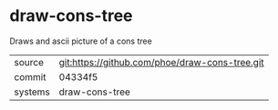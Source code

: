 * draw-cons-tree

Draws and ascii picture of a cons tree

|---------+-------------------------------------------|
| source  | git:https://github.com/phoe/draw-cons-tree.git   |
| commit  | 04334f5  |
| systems | draw-cons-tree |
|---------+-------------------------------------------|


